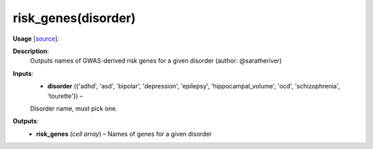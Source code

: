 .. _apireferencelist_risk_genes:

.. title:: Matlab API | risk_genes

.. _risk_genes_mat:

risk_genes(disorder)
------------------------------------

**Usage** [`source <https://github.com/MICA-MNI/ENIGMA/blob/master/matlab/scripts/ahba/risk_genes.m>`_]:
    .. function:: 
        risk_genes = risk_genes(disorder)

**Description**:
    Outputs names of GWAS-derived risk genes for a given disorder (author: @saratheriver)

**Inputs**:
    - **disorder** ({'adhd', 'asd', 'bipolar', 'depression', 'epilepsy', 'hippocampal_volume', 'ocd', 'schizophrenia', 'tourette'}) – 
    Disorder name, must pick one.

**Outputs**:
    - **risk_genes** (*cell array*) – Names of genes for a given disorder